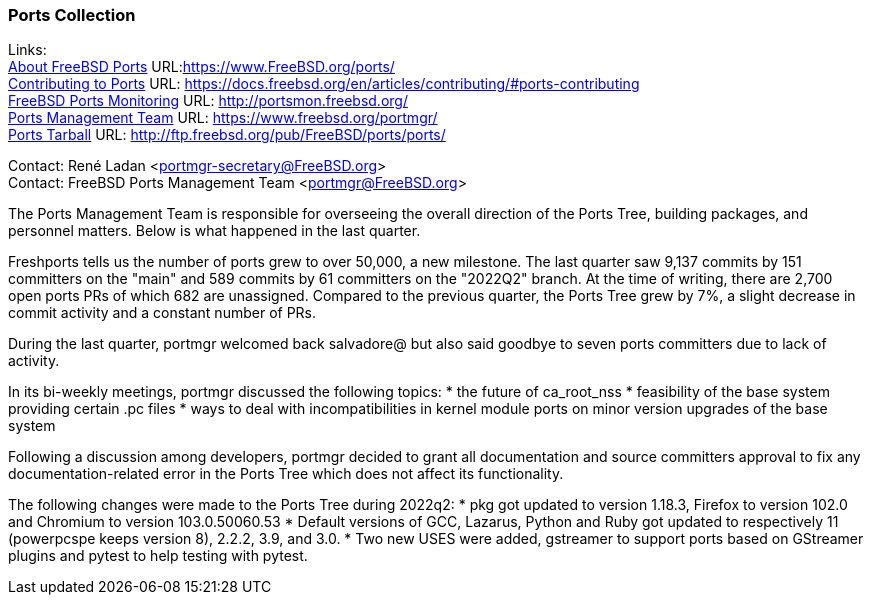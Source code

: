=== Ports Collection

Links: +
link:https://www.FreeBSD.org/ports/[About FreeBSD Ports] URL:link:https://www.FreeBSD.org/ports/[https://www.FreeBSD.org/ports/] +
link:https://docs.freebsd.org/en/articles/contributing/#ports-contributing[Contributing to Ports] URL: link:https://docs.freebsd.org/en/articles/contributing/#ports-contributing[https://docs.freebsd.org/en/articles/contributing/#ports-contributing] +
link:http://portsmon.freebsd.org/[FreeBSD Ports Monitoring] URL: link:http://portsmon.freebsd.org/[http://portsmon.freebsd.org/] +
link:https://www.freebsd.org/portmgr/[Ports Management Team] URL: link:https://www.freebsd.org/portmgr/[https://www.freebsd.org/portmgr/] +
link:http://ftp.freebsd.org/pub/FreeBSD/ports/ports/[Ports Tarball] URL: link:http://ftp.freebsd.org/pub/FreeBSD/ports/ports/[http://ftp.freebsd.org/pub/FreeBSD/ports/ports/]

Contact: René Ladan <portmgr-secretary@FreeBSD.org> +
Contact: FreeBSD Ports Management Team <portmgr@FreeBSD.org>

The Ports Management Team is responsible for overseeing the overall direction of the Ports Tree, building packages, and personnel matters.
Below is what happened in the last quarter.

Freshports tells us the number of ports grew to over 50,000, a new milestone.
The last quarter saw 9,137 commits by 151 committers on the "main" and 589 commits by 61 committers on the "2022Q2" branch.
At the time of writing, there are 2,700 open ports PRs of which 682 are unassigned.
Compared to the previous quarter, the Ports Tree grew by 7%, a slight decrease in commit activity and a constant number of PRs.

During the last quarter, portmgr
welcomed back salvadore@ but also said goodbye to seven ports committers due to lack of activity.

In its bi-weekly meetings, portmgr discussed the following topics:
* the future of ca_root_nss
* feasibility of the base system providing certain .pc files
* ways to deal with incompatibilities in kernel module ports on minor version upgrades of the base system

Following a discussion among developers, portmgr decided to grant all documentation and source
committers approval to fix any documentation-related error in the Ports Tree which does not affect its functionality.

The following changes were made to the Ports Tree during 2022q2:
* pkg got updated to version 1.18.3, Firefox to version 102.0 and Chromium to version 103.0.50060.53
* Default versions of GCC, Lazarus, Python and Ruby got updated to respectively 11 (powerpcspe keeps version 8), 2.2.2, 3.9, and 3.0.
* Two new USES were added, gstreamer to support ports based on GStreamer plugins and pytest to help testing with pytest.
